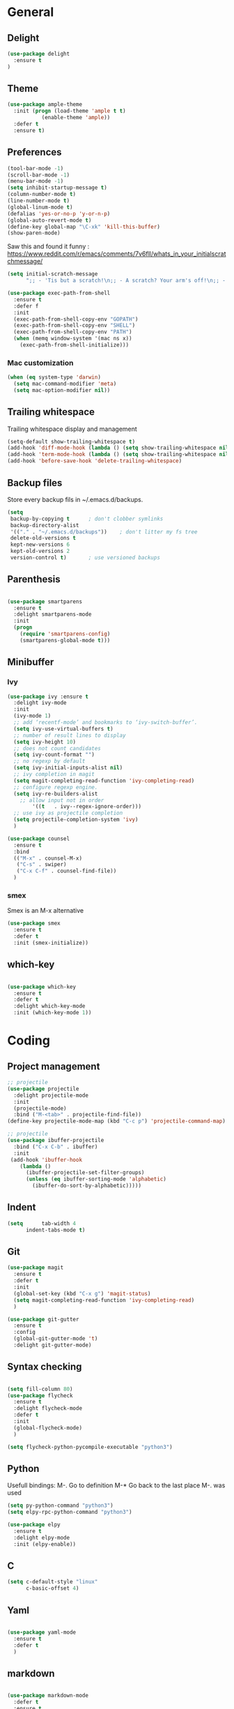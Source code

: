 
* General
** Delight
#+BEGIN_SRC emacs-lisp
(use-package delight
  :ensure t
)
#+END_SRC
** Theme

#+begin_src emacs-lisp
(use-package ample-theme
  :init (progn (load-theme 'ample t t)
	       (enable-theme 'ample))
  :defer t
  :ensure t)
#+end_src

** Preferences
#+begin_src emacs-lisp
(tool-bar-mode -1)
(scroll-bar-mode -1)
(menu-bar-mode -1)
(setq inhibit-startup-message t)
(column-number-mode t)
(line-number-mode t)
(global-linum-mode t)
(defalias 'yes-or-no-p 'y-or-n-p)
(global-auto-revert-mode t)
(define-key global-map "\C-xk" 'kill-this-buffer)
(show-paren-mode)
#+end_src


Saw this and found it funny :
https://www.reddit.com/r/emacs/comments/7v6fll/whats_in_your_initialscratchmessage/
#+begin_src emacs-lisp
(setq initial-scratch-message
      ";; - 'Tis but a scratch!\n;; - A scratch? Your arm's off!\n;; - No, it isn't!\n\n")
#+end_src

#+begin_src emacs-lisp
(use-package exec-path-from-shell
  :ensure t
  :defer f
  :init
  (exec-path-from-shell-copy-env "GOPATH")
  (exec-path-from-shell-copy-env "SHELL")
  (exec-path-from-shell-copy-env "PATH")
  (when (memq window-system '(mac ns x))
    (exec-path-from-shell-initialize)))
#+end_src

*** Mac customization
#+begin_src emacs-lisp
(when (eq system-type 'darwin)
  (setq mac-command-modifier 'meta)
  (setq mac-option-modifier nil))
#+end_src

** Trailing whitespace
Trailing whitespace display and management
#+begin_src emacs-lisp
(setq-default show-trailing-whitespace t)
(add-hook 'diff-mode-hook (lambda () (setq show-trailing-whitespace nil)))
(add-hook 'term-mode-hook (lambda () (setq show-trailing-whitespace nil)))
(add-hook 'before-save-hook 'delete-trailing-whitespace)
#+end_src

** Backup files
Store every backup fils in ~/.emacs.d/backups.
#+begin_src emacs-lisp
(setq
 backup-by-copying t      ; don't clobber symlinks
 backup-directory-alist
 '(("." . "~/.emacs.d/backups"))    ; don't litter my fs tree
 delete-old-versions t
 kept-new-versions 6
 kept-old-versions 2
 version-control t)       ; use versioned backups
#+end_src

** Parenthesis
#+begin_src emacs-lisp

(use-package smartparens
  :ensure t
  :delight smartparens-mode
  :init
  (progn
    (require 'smartparens-config)
    (smartparens-global-mode t)))

#+end_src

** Minibuffer
*** Ivy
#+begin_src emacs-lisp
(use-package ivy :ensure t
  :delight ivy-mode
  :init
  (ivy-mode 1)
  ;; add ‘recentf-mode’ and bookmarks to ‘ivy-switch-buffer’.
  (setq ivy-use-virtual-buffers t)
  ;; number of result lines to display
  (setq ivy-height 10)
  ;; does not count candidates
  (setq ivy-count-format "")
  ;; no regexp by default
  (setq ivy-initial-inputs-alist nil)
  ;; ivy completion in magit
  (setq magit-completing-read-function 'ivy-completing-read)
  ;; configure regexp engine.
  (setq ivy-re-builders-alist
	;; allow input not in order
        '((t   . ivy--regex-ignore-order)))
  ;; use ivy as projectile completion
  (setq projectile-completion-system 'ivy)
  )

(use-package counsel
  :ensure t
  :bind
  (("M-x" . counsel-M-x)
   ("C-s" . swiper)
   ("C-x C-f" . counsel-find-file))
  )
#+end_src

*** smex
Smex is an M-x alternative
#+begin_src emacs-lisp
(use-package smex
  :ensure t
  :defer t
  :init (smex-initialize))
#+end_src

** which-key
#+begin_src emacs-lisp

(use-package which-key
  :ensure t
  :defer t
  :delight which-key-mode
  :init (which-key-mode 1))

#+end_src

* Coding
** Project management
#+begin_src emacs-lisp
;; projectile
(use-package projectile
  :delight projectile-mode
  :init
  (projectile-mode)
  :bind ("M-<tab>" . projectile-find-file))
(define-key projectile-mode-map (kbd "C-c p") 'projectile-command-map)
#+end_src


#+begin_src emacs-lisp
;; projectile
(use-package ibuffer-projectile
  :bind ("C-x C-b" . ibuffer)
  :init
 (add-hook 'ibuffer-hook
    (lambda ()
      (ibuffer-projectile-set-filter-groups)
      (unless (eq ibuffer-sorting-mode 'alphabetic)
        (ibuffer-do-sort-by-alphabetic)))))
#+end_src

** Indent
#+begin_src emacs-lisp
(setq      tab-width 4
      indent-tabs-mode t)
#+end_src

** Git
#+begin_src emacs-lisp
(use-package magit
  :ensure t
  :defer t
  :init
  (global-set-key (kbd "C-x g") 'magit-status)
  (setq magit-completing-read-function 'ivy-completing-read)
  )
#+end_src

# Highlight uncommitted changes

#+BEGIN_SRC emacs-lisp
  (use-package git-gutter
    :ensure t
    :config
    (global-git-gutter-mode 't)
    :delight git-gutter-mode)
#+END_SRC

** Syntax checking
#+begin_src emacs-lisp

(setq fill-column 80)
(use-package flycheck
  :ensure t
  :delight flycheck-mode
  :defer t
  :init
  (global-flycheck-mode)
  )

(setq flycheck-python-pycompile-executable "python3")

#+end_src

** Python
Usefull bindings:
 M-. Go to definition
 M-* Go back to the last place M-. was used
#+begin_src emacs-lisp
(setq py-python-command "python3")
(setq elpy-rpc-python-command "python3")

(use-package elpy
  :ensure t
  :delight elpy-mode
  :init (elpy-enable))
#+end_src

** C
#+begin_src emacs-lisp
(setq c-default-style "linux"
      c-basic-offset 4)
#+end_src

** Yaml
#+begin_src emacs-lisp

(use-package yaml-mode
  :ensure t
  :defer t
  )

#+end_src
** markdown
#+begin_src emacs-lisp

(use-package markdown-mode
  :defer t
  :ensure t
  )

#+end_src

** ansible
#+begin_src emacs-lisp

(use-package ansible
  :defer t
  :ensure t
  :init
  (add-hook 'yaml-mode-hook '(lambda () (ansible 1)))
  )

#+end_src

** dockerfile
#+begin_src emacs-lisp

(use-package dockerfile-mode
  :defer t
  :ensure t
  :init
  (add-to-list 'auto-mode-alist '("Dockerfile\\'" . dockerfile-mode))
  )

#+end_src

** terraform
#+begin_src emacs-lisp
(use-package terraform-mode
  :ensure t
  :mode "\\.tf$"
  :init
  (add-hook 'terraform-mode-hook #'terraform-format-on-save-mode))
#+end_src
* Org
** General
#+begin_src emacs-lisp
(use-package org
  :mode (("\\.org$" . org-mode))
  :ensure t
  :defer t
  :init
  (progn
    (setq org-log-done t)
    )
  :bind
  ("C-c a" . org-agenda)
  )
#+end_src

** Org-babel

Highlight source-blocks

#+begin_src emacs-lisp
(setq org-src-fontify-natively t)
#+end_src

* Misc
** flyspell
#+begin_src emacs-lisp
(use-package flyspell
  :ensure t
  :defer t
  :delight flyspell-mode
  :init
  (progn
    (add-hook 'prog-mode-hook 'flyspell-prog-mode)
    (add-hook 'text-mode-hook 'flyspell-mode)
    )
  :config
  ;; Sets flyspell correction to use two-finger mouse click
  (define-key flyspell-mouse-map [down-mouse-3] #'flyspell-correct-word)
  )
#+end_src
** Tramp
#+begin_src emacs-lisp

(use-package tramp
  :ensure t
  :defer t
  :init
  (setq tramp-default-method "ssh")
  )

#+end_src

* Work in progress
** Close compile on success
#+begin_src emacs-lisp

(defun notify-compilation-result(buffer msg)
  (if (string-match "^finished" msg)
      (progn
	(kill-this-buffer)))
  (setq current-frame (car (car (cdr (current-frame-configuration)))))
  (select-frame-set-input-focus current-frame)
  )

(add-to-list 'compilation-finish-functions
	     'notify-compilation-result)
#+end_src
** REST client
#+BEGIN_SRC emacs-lisp
  (use-package restclient
    :mode "\\.http$"
    :ensure t)
#+END_SRC

** Easier selection

#+BEGIN_SRC emacs-lisp
  (use-package expand-region
    :ensure t
    :bind ("C-=" . er/expand-region))
#+END_SRC
** Google this
Bindings to launch google searches. All functions are bound under C-c /
#+BEGIN_SRC emacs-lisp
  (use-package google-this
    :delight google-this-mode
    :init
    (google-this-mode)
    :ensure t)
#+END_SRC
** Prettier
#+BEGIN_SRC emacs-lisp
(use-package prettier-js
  :ensure t
  :init
    ;; (add-hook 'python-mode-hook 'prettier-js-mode)
    (add-hook 'js2-mode-hook 'prettier-js-mode)
    (add-hook 'web-mode-hook 'prettier-js-mode)
)
#+END_SRC

** Cucumber
#+begin_src emacs-lisp

(use-package feature-mode
  :ensure t
  :defer t
  :mode "\\.feature$"
  )

#+end_src

* Credits
Parts of this configuration have been copied from online configuration put by other people, thanks to them :
 - [[http://pages.sachachua.com/.emacs.d/Sacha.html][Sacha Chua]]
 - [[https://github.com/jamiecollinson/dotfiles/blob/master/config.org/][Jamie Collinson]]
 - [[https://github.com/angrybacon/dotemacs][Mathieu Marques]]
